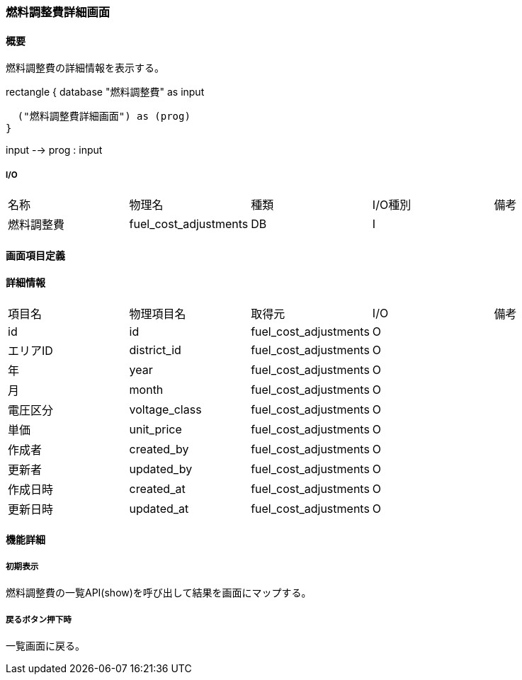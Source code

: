 === 燃料調整費詳細画面

==== 概要

[.lead]
燃料調整費の詳細情報を表示する。

[plantuml]
--
rectangle {
  database "燃料調整費" as input

  ("燃料調整費詳細画面") as (prog)
}

input --> prog : input
--

===== I/O

|======================================
| 名称 | 物理名 | 種類 | I/O種別 | 備考
| 燃料調整費 | fuel_cost_adjustments | DB | I |
|======================================

<<<

==== 画面項目定義

==== 詳細情報
|======================================
| 項目名 | 物理項目名 | 取得元 | I/O | 備考
| id | id | fuel_cost_adjustments | O | 
| エリアID | district_id | fuel_cost_adjustments | O | 
| 年 | year | fuel_cost_adjustments | O | 
| 月 | month | fuel_cost_adjustments | O | 
| 電圧区分 | voltage_class | fuel_cost_adjustments | O | 
| 単価 | unit_price | fuel_cost_adjustments | O | 
| 作成者 | created_by | fuel_cost_adjustments | O | 
| 更新者 | updated_by | fuel_cost_adjustments | O | 
| 作成日時 | created_at | fuel_cost_adjustments | O | 
| 更新日時 | updated_at | fuel_cost_adjustments | O | 
|======================================

<<<

==== 機能詳細

===== 初期表示

燃料調整費の一覧API(show)を呼び出して結果を画面にマップする。

===== 戻るボタン押下時

一覧画面に戻る。

<<<

